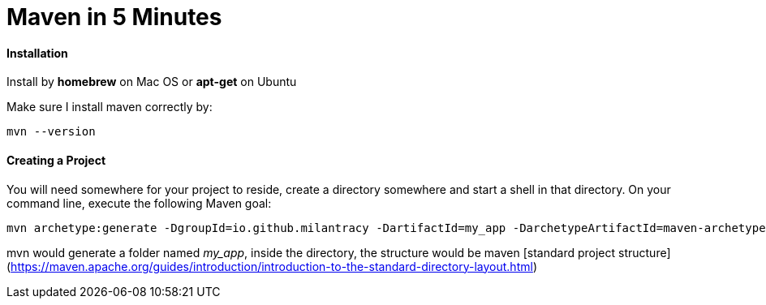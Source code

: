 = Maven in 5 Minutes
:hp-tags: Maven, Java

#### Installation
Install by *homebrew* on Mac OS or *apt-get* on Ubuntu

Make sure I install maven correctly by:
```
mvn --version
```

#### Creating a Project
You will need somewhere for your project to reside, create a directory somewhere and start a shell in that directory. On your command line, execute the following Maven goal:

```
mvn archetype:generate -DgroupId=io.github.milantracy -DartifactId=my_app -DarchetypeArtifactId=maven-archetype-quickstart -DinteractiveMode=false
```

mvn would generate a folder named _my_app_, inside the directory, the structure would be maven [standard project structure](https://maven.apache.org/guides/introduction/introduction-to-the-standard-directory-layout.html)


